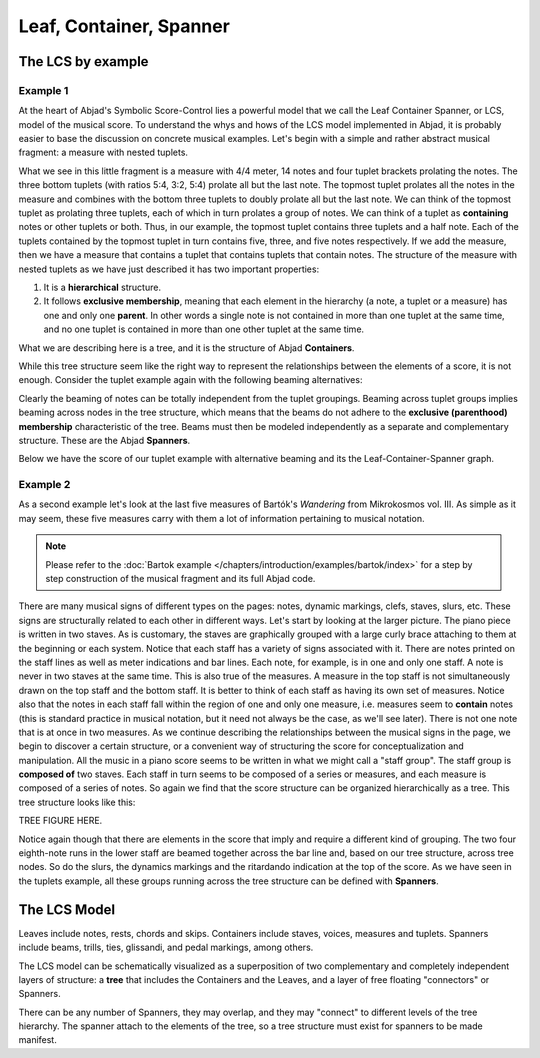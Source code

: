 Leaf, Container, Spanner
========================


The LCS by example
------------------


Example 1
^^^^^^^^^

At the heart of Abjad's Symbolic Score-Control lies a powerful model
that we call the Leaf Container Spanner, or LCS, model of the musical
score. To understand the whys and hows of the LCS model implemented in
Abjad, it is probably easier to base the discussion on concrete
musical examples. Let's begin with a simple and rather abstract
musical fragment: a measure with nested tuplets.

.. image:: images/1.png

What we see in this little fragment is a measure with 4/4 meter, 14
notes and four tuplet brackets prolating the notes. The three bottom
tuplets (with ratios 5:4, 3:2, 5:4) prolate all but the last note. The
topmost tuplet prolates all the notes in the measure and combines with
the bottom three tuplets to doubly prolate all but the last note. We
can think of the topmost tuplet as prolating three tuplets, each of
which in turn prolates a group of notes. We can think of a tuplet as
**containing** notes or other tuplets or both. Thus, in our example,
the topmost tuplet contains three tuplets and a half note. Each of the
tuplets contained by the topmost tuplet in turn contains five, three,
and five notes respectively. If we add the measure, then we have a
measure that contains a tuplet that contains tuplets that contain
notes. The structure of the measure with nested tuplets as we have
just described it has two important properties:

#. It is a **hierarchical** structure.
#. It follows **exclusive membership**, meaning that each element in
   the hierarchy (a note, a tuplet or a measure) has one and only one
   **parent**. In other words a single note is not contained in more than
   one tuplet at the same time, and no one tuplet is contained in more
   than one other tuplet at the same time.

What we are describing here is a tree, and it is the structure of
Abjad **Containers**.


While this tree structure seem like the right way to represent the
relationships between the elements of a score, it is not enough.
Consider the tuplet example again with the following beaming
alternatives:

.. image:: images/2.png
.. image:: images/3.png
.. image:: images/4.png

Clearly the beaming of notes can be totally independent from the
tuplet groupings. Beaming across tuplet groups implies beaming across
nodes in the tree structure, which means that the beams do not adhere
to the **exclusive (parenthood) membership** characteristic of the
tree. Beams must then be modeled independently as a separate and
complementary structure. These are the Abjad **Spanners**.

Below we have the score of our tuplet example with alternative beaming
and its the Leaf-Container-Spanner graph.

.. image:: images/5.png



Example 2
^^^^^^^^^

As a second example let's look at the last five measures of Bartók's
`Wandering` from Mikrokosmos vol. III. As simple as it may seem, these
five measures carry with them a lot of information pertaining to
musical notation.

.. image:: images/bartok_wandering.png

.. note::
   Please refer to the :doc:`Bartok example 
   </chapters/introduction/examples/bartok/index>` for a step by step 
   construction of the musical fragment and its full Abjad code.

There are many musical signs of different types on the pages: notes,
dynamic markings, clefs, staves, slurs, etc. These signs are
structurally related to each other in different ways. Let's start by
looking at the larger picture. The piano piece is written in two
staves. As is customary, the staves are graphically grouped with a
large curly brace attaching to them at the beginning or each system.
Notice that each staff has a variety of signs associated with it.
There are notes printed on the staff lines as well as meter
indications and bar lines. Each note, for example, is in one and only
one staff. A note is never in two staves at the same time. This is
also true of the measures. A measure in the top staff is not
simultaneously drawn on the top staff and the bottom staff. It is
better to think of each staff as having its own set of measures.
Notice also that the notes in each staff fall within the region of one
and only one measure, i.e. measures seem to **contain** notes (this is
standard practice in musical notation, but it need not always be the
case, as we'll see later). There is not one note that is at once in
two measures. As we continue describing the relationships between the
musical signs in the page, we begin to discover a certain structure,
or a convenient way of structuring the score for conceptualization and
manipulation. All the music in a piano score seems to be written in
what we might call a "staff group". The staff group is **composed of**
two staves. Each staff in turn seems to be composed of a series or
measures, and each measure is composed of a series of notes. So again
we find that the score structure can be organized hierarchically as a
tree. This tree structure looks like this:

TREE FIGURE HERE.

Notice again though that there are elements in the score that imply
and require a different kind of grouping. The two four eighth-note
runs in the lower staff are beamed together across the bar line and,
based on our tree structure, across tree nodes. So do the slurs, the
dynamics markings and the ritardando indication at the top of the
score. As we have seen in the tuplets example, all these groups
running across the tree structure can be defined with **Spanners**.



The LCS Model
-------------

Leaves include notes, rests, chords and skips. Containers include
staves, voices, measures and tuplets. Spanners include beams, trills,
ties, glissandi, and pedal markings, among others.

The LCS model can be schematically visualized as a superposition of
two complementary and completely independent layers of structure: a
**tree** that includes the Containers and the Leaves, and a layer of
free floating "connectors" or Spanners.

.. image:: images/container_spanner.png


There can be any number of Spanners, they may overlap, and they may
"connect" to different levels of the tree hierarchy. The spanner
attach to the elements of the tree, so a tree structure must exist for
spanners to be made manifest.

